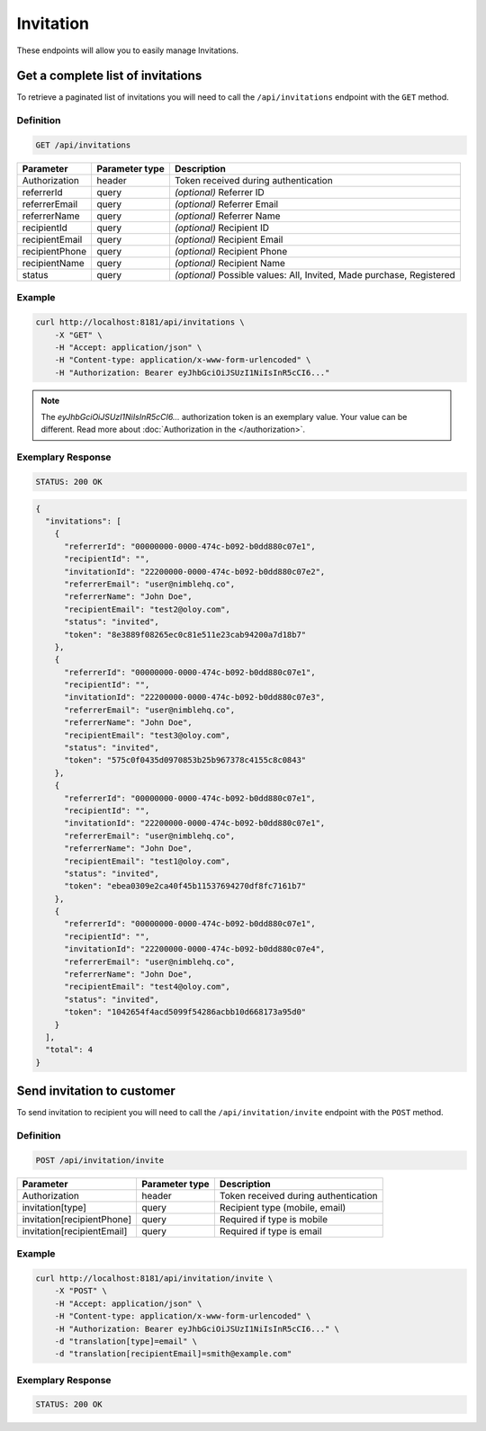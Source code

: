 Invitation
==========

These endpoints will allow you to easily manage Invitations.


Get a complete list of invitations
----------------------------------

To retrieve a paginated list of invitations you will need to call the ``/api/invitations`` endpoint with the ``GET`` method.

Definition
^^^^^^^^^^

.. code-block:: text

    GET /api/invitations

+-------------------------------------+----------------+---------------------------------------------------+
| Parameter                           | Parameter type | Description                                       |
+=====================================+================+===================================================+
| Authorization                       | header         | Token received during authentication              |
+-------------------------------------+----------------+---------------------------------------------------+
| referrerId                          | query          | *(optional)* Referrer ID                          |
+-------------------------------------+----------------+---------------------------------------------------+
| referrerEmail                       | query          | *(optional)* Referrer Email                       |
+-------------------------------------+----------------+---------------------------------------------------+
| referrerName                        | query          | *(optional)* Referrer Name                        |
+-------------------------------------+----------------+---------------------------------------------------+
| recipientId                         | query          | *(optional)* Recipient ID                         |
+-------------------------------------+----------------+---------------------------------------------------+
| recipientEmail                      | query          | *(optional)* Recipient Email                      |
+-------------------------------------+----------------+---------------------------------------------------+
| recipientPhone                      | query          | *(optional)* Recipient Phone                      |
+-------------------------------------+----------------+---------------------------------------------------+
| recipientName                       | query          | *(optional)* Recipient Name                       |
+-------------------------------------+----------------+---------------------------------------------------+
| status                              | query          | *(optional)* Possible values: All, Invited,       |
|                                     |                | Made purchase, Registered                         |
+-------------------------------------+----------------+---------------------------------------------------+


Example
^^^^^^^

.. code-block:: bash

    curl http://localhost:8181/api/invitations \
        -X "GET" \
        -H "Accept: application/json" \
        -H "Content-type: application/x-www-form-urlencoded" \
        -H "Authorization: Bearer eyJhbGciOiJSUzI1NiIsInR5cCI6..."

.. note::

    The *eyJhbGciOiJSUzI1NiIsInR5cCI6...* authorization token is an exemplary value.
    Your value can be different. Read more about :doc:`Authorization in the </authorization>`.


Exemplary Response
^^^^^^^^^^^^^^^^^^

.. code-block:: text

    STATUS: 200 OK

.. code-block:: json

    {
      "invitations": [
        {
          "referrerId": "00000000-0000-474c-b092-b0dd880c07e1",
          "recipientId": "",
          "invitationId": "22200000-0000-474c-b092-b0dd880c07e2",
          "referrerEmail": "user@nimblehq.co",
          "referrerName": "John Doe",
          "recipientEmail": "test2@oloy.com",
          "status": "invited",
          "token": "8e3889f08265ec0c81e511e23cab94200a7d18b7"
        },
        {
          "referrerId": "00000000-0000-474c-b092-b0dd880c07e1",
          "recipientId": "",
          "invitationId": "22200000-0000-474c-b092-b0dd880c07e3",
          "referrerEmail": "user@nimblehq.co",
          "referrerName": "John Doe",
          "recipientEmail": "test3@oloy.com",
          "status": "invited",
          "token": "575c0f0435d0970853b25b967378c4155c8c0843"
        },
        {
          "referrerId": "00000000-0000-474c-b092-b0dd880c07e1",
          "recipientId": "",
          "invitationId": "22200000-0000-474c-b092-b0dd880c07e1",
          "referrerEmail": "user@nimblehq.co",
          "referrerName": "John Doe",
          "recipientEmail": "test1@oloy.com",
          "status": "invited",
          "token": "ebea0309e2ca40f45b11537694270df8fc7161b7"
        },
        {
          "referrerId": "00000000-0000-474c-b092-b0dd880c07e1",
          "recipientId": "",
          "invitationId": "22200000-0000-474c-b092-b0dd880c07e4",
          "referrerEmail": "user@nimblehq.co",
          "referrerName": "John Doe",
          "recipientEmail": "test4@oloy.com",
          "status": "invited",
          "token": "1042654f4acd5099f54286acbb10d668173a95d0"
        }
      ],
      "total": 4
    }


Send invitation to customer
---------------------------

To send invitation to recipient you will need to call the ``/api/invitation/invite`` endpoint with the ``POST`` method.

Definition
^^^^^^^^^^

.. code-block:: text

    POST /api/invitation/invite

+------------------------------------------------+----------------+----------------------------------------------------------------------------+
| Parameter                                      | Parameter type |  Description                                                               |
+================================================+================+============================================================================+
| Authorization                                  | header         | Token received during authentication                                       |
+------------------------------------------------+----------------+----------------------------------------------------------------------------+
| invitation[type]                               | query          | Recipient type (mobile, email)                                             |
+------------------------------------------------+----------------+----------------------------------------------------------------------------+
| invitation[recipientPhone]                     | query          | Required if type is mobile                                                 |
+------------------------------------------------+----------------+----------------------------------------------------------------------------+
| invitation[recipientEmail]                     | query          | Required if type is email                                                  |
+------------------------------------------------+----------------+----------------------------------------------------------------------------+

Example
^^^^^^^

.. code-block:: bash

    curl http://localhost:8181/api/invitation/invite \
        -X "POST" \
        -H "Accept: application/json" \
        -H "Content-type: application/x-www-form-urlencoded" \
        -H "Authorization: Bearer eyJhbGciOiJSUzI1NiIsInR5cCI6..." \
        -d "translation[type]=email" \
        -d "translation[recipientEmail]=smith@example.com"

Exemplary Response
^^^^^^^^^^^^^^^^^^

.. code-block:: text

    STATUS: 200 OK
